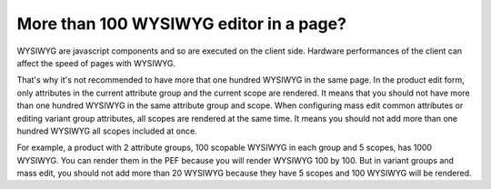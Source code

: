 More than 100 WYSIWYG editor in a page?
---------------------------------------

WYSIWYG are javascript components and so are executed on the client side. Hardware performances of the client can affect the speed of pages with WYSIWYG.

That's why it's not recommended to have more that one hundred WYSIWYG in the same page. In the product edit form, only attributes in the
current attribute group and the current scope are rendered. It means that you should not have more than one hundred WYSIWYG in the same
attribute group and scope. When configuring mass edit common attributes or editing variant group attributes, all scopes are rendered at
the same time. It means you should not add more than one hundred WYSIWYG all scopes included at once.

For example, a product with 2 attribute groups, 100 scopable WYSIWYG in each group and 5 scopes, has 1000 WYSIWYG. You can render them
in the PEF because you will render WYSIWYG 100 by 100. But in variant groups and mass edit, you should not add more than 20 WYSIWYG because
they have 5 scopes and 100 WYSIWYG will be rendered.